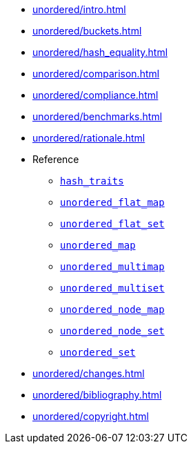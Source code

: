 * xref:unordered/intro.adoc[]
* xref:unordered/buckets.adoc[]
* xref:unordered/hash_equality.adoc[]
* xref:unordered/comparison.adoc[]
* xref:unordered/compliance.adoc[]
* xref:unordered/benchmarks.adoc[]
* xref:unordered/rationale.adoc[]
* Reference
** xref:unordered/hash_traits.adoc[`hash_traits`]
** xref:unordered/unordered_flat_map.adoc[`unordered_flat_map`]
** xref:unordered/unordered_flat_set.adoc[`unordered_flat_set`]
** xref:unordered/unordered_map.adoc[`unordered_map`]
** xref:unordered/unordered_multimap.adoc[`unordered_multimap`]
** xref:unordered/unordered_multiset.adoc[`unordered_multiset`]
** xref:unordered/unordered_node_map.adoc[`unordered_node_map`]
** xref:unordered/unordered_node_set.adoc[`unordered_node_set`]
** xref:unordered/unordered_set.adoc[`unordered_set`]
* xref:unordered/changes.adoc[]
* xref:unordered/bibliography.adoc[]
* xref:unordered/copyright.adoc[]
